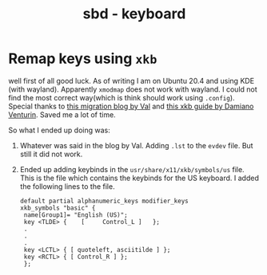 :PROPERTIES:
:ID:       e8399a66-b65d-491a-82ea-9887ff3339d7
:END:
#+title: sbd - keyboard

* Remap keys using =xkb=
:PROPERTIES:
:ID:       d4c8aa20-0a6a-4e1c-9627-56d428795931
:END:
well first of all good luck. As of writing I am on Ubuntu 20.4 and using KDE (with wayland). Apparently =xmodmap= does not work with wayland. I could not find the most correct way(which is think should work using =.config=).
Special thanks to [[https://www.codejam.info/2022/04/xmodmaprc-wayland.html][this migration blog by Val]] and [[https://medium.com/@damko/a-simple-humble-but-comprehensive-guide-to-xkb-for-linux-6f1ad5e13450][this xkb guide by Damiano Venturin]]. Saved me a lot of time.

So what I ended up doing was:
1. Whatever was said in the blog by Val. Adding =.lst= to the =evdev= file. But still it did not work.
2. Ended up adding keybinds in the =usr/share/x11/xkb/symbols/us= file. This is the file which contains the keybinds for the US keyboard. I added the following lines to the file.
   #+begin_src
   default partial alphanumeric_keys modifier_keys
   xkb_symbols "basic" {
    name[Group1]= "English (US)";
    key <TLDE> {	[     Control_L	]	};
    .
    .
    .
    key <LCTL> { [ quoteleft, asciitilde ] };
    key <RCTL> { [ Control_R ] };
    };
    #+end_src
